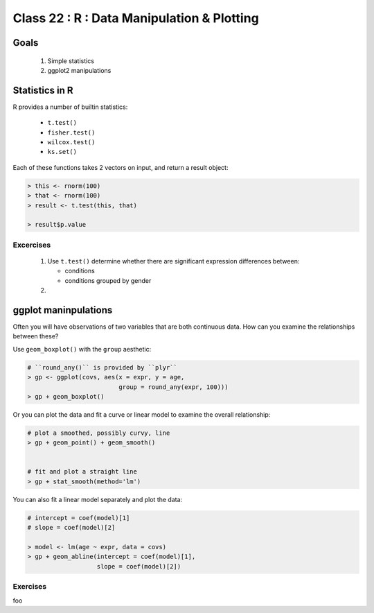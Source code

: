 
*******************************************
Class 22 : R : Data Manipulation & Plotting
*******************************************

Goals
=====

 #. Simple statistics 
 #. ggplot2 manipulations

Statistics in R
===============

R provides a number of builtin statistics:

    - ``t.test()``
    - ``fisher.test()``
    - ``wilcox.test()``
    - ``ks.set()``

Each of these functions takes 2 vectors on input, and return a result
object:

.. code-block:: r

    > this <- rnorm(100)
    > that <- rnorm(100)
    > result <- t.test(this, that)

    > result$p.value

Excercises
----------

 #. Use ``t.test()`` determine whether there are significant expression
    differences between:

    - conditions
    - conditions grouped by gender

 #. 

ggplot maninpulations
=====================

Often you will have observations of two variables that are both 
continuous data. How can you examine the relationships between these?

Use ``geom_boxplot()`` with the ``group`` aesthetic:

.. code-block:: r

    # ``round_any()`` is provided by ``plyr``
    > gp <- ggplot(covs, aes(x = expr, y = age,
                             group = round_any(expr, 100)))
    > gp + geom_boxplot()

.. nextslide::
    :increment:

Or you can plot the data and fit a curve or linear model to examine the
overall relationship:

.. code-block:: r

    # plot a smoothed, possibly curvy, line 
    > gp + geom_point() + geom_smooth()


    # fit and plot a straight line
    > gp + stat_smooth(method='lm')

.. nextslide::
    :increment:

You can also fit a linear model separately and plot the data:

.. code-block:: r

    # intercept = coef(model)[1]
    # slope = coef(model)[2]

    > model <- lm(age ~ expr, data = covs)
    > gp + geom_abline(intercept = coef(model)[1], 
                       slope = coef(model)[2])

Exercises
---------

foo


